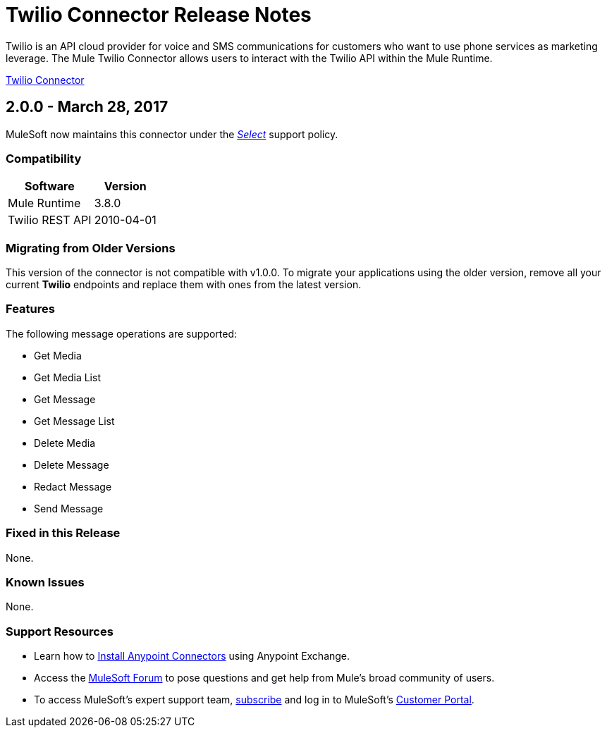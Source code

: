 = Twilio Connector Release Notes
:keywords: release notes, twilio, connector

Twilio is an API cloud provider for voice and SMS communications for customers who want to use phone services as marketing leverage. The Mule Twilio Connector allows users to interact with the Twilio API within the Mule Runtime.

link:/mule-user-guide/v/3.8/twilio-connector[Twilio Connector]

== 2.0.0 - March 28, 2017

MuleSoft now maintains this connector under the link:/mule-user-guide/v/3.8/anypoint-connectors#connector-categories[_Select_] support policy.

=== Compatibility

[%header%autowidth.spread]
|===
|Software |Version
|Mule Runtime |3.8.0
|Twilio REST API |2010-04-01
|===

=== Migrating from Older Versions

This version of the connector is not compatible with v1.0.0. To migrate your applications using the older version, remove all your current *Twilio* endpoints and replace them with ones from the latest version.

=== Features

The following message operations are supported:

* Get Media
* Get Media List
* Get Message
* Get Message List
* Delete Media
* Delete Message
* Redact Message
* Send Message

=== Fixed in this Release

None.

=== Known Issues

None.

=== Support Resources

* Learn how to link:/mule-user-guide/v/3.8/installing-connectors[Install Anypoint Connectors] using Anypoint Exchange.
* Access the link:http://forum.mulesoft.org/mulesoft[MuleSoft Forum] to pose questions and get help from Mule’s broad community of users.
* To access MuleSoft’s expert support team, link:http://www.mulesoft.com/mule-esb-subscription[subscribe] and log in to MuleSoft’s link:http://www.mulesoft.com/support-login[Customer Portal].
